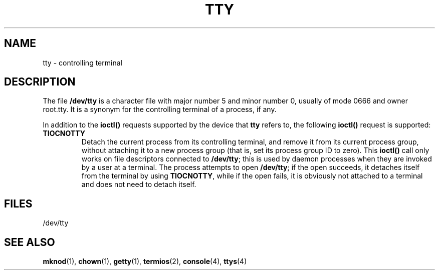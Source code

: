 .\" Copyright (c) 1993 Michael Haardt (u31b3hs@pool.informatik.rwth-aachen.de), Fri Apr  2 11:32:09 MET DST 1993
.\" This file may be distributed under the GNU General Public License.
.\" Modified Sat Jul 24 17:02:24 1993 by Rik Faith (faith@cs.unc.edu)
.TH TTY 4 "January 21, 1992" "Linux" "Linux Programmer's Manual"
.SH NAME
tty \- controlling terminal
.SH DESCRIPTION
The file \fB/dev/tty\fP is a character file with major number 5 and
minor number 0, usually of mode 0666 and owner root.tty.  It is a
synonym for the controlling terminal of a process, if any.
.LP
In addition to the \fBioctl()\fP requests supported by the device that
\fBtty\fP refers to, the following \fBioctl()\fP request is supported:
.IP \fBTIOCNOTTY\fP
Detach the current process from its controlling terminal, and remove it
from its current process group, without attaching it to a new process
group (that is, set its process group ID to zero).  This \fBioctl()\fP
call only works on file descriptors connected to \fB/dev/tty\fP; this is
used by daemon processes when they are invoked by a user at a terminal.
The process attempts to open \fB/dev/tty\fP; if the open succeeds, it
detaches itself from the terminal by using \fBTIOCNOTTY\fP, while if the
open fails, it is obviously not attached to a terminal and does not need
to detach itself.
.SH FILES
/dev/tty
.SH "SEE ALSO"
.BR mknod "(1), " chown "(1), " getty "(1), " termios "(2), "
.BR console "(4), " ttys (4)
